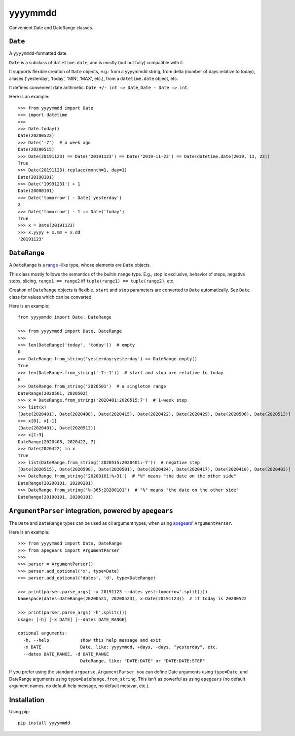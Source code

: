 =========
yyyymmdd
=========

Convenient Date and DateRange classes.


``Date``
====================================

A ``yyyymmdd``-formatted date.

``Date`` is a subclass of ``datetime.date``, and is mostly (but not fully) compatible with it.

It supports flexible creation of ``Date`` objects, e.g.: from a yyyymmdd string, from
delta (number of days relative to today), aliases ('yesterday', 'today', 'MIN', 'MAX', etc.),
from a ``datetime.date`` object, etc.

It defines convenient date arithmetic: ``Date +/- int => Date``, ``Date - Date => int``.

Here is an example::

    >>> from yyyymmdd import Date
    >>> import datetime
    >>>
    >>> Date.today()
    Date(20200522)
    >>> Date('-7')  # a week ago
    Date(20200515)
    >>> Date(20191123) == Date('20191123') == Date('2019-11-23') == Date(datetime.date(2019, 11, 23))
    True
    >>> Date(20191123).replace(month=1, day=1)
    Date(20190101)
    >>> Date('19991231') + 1
    Date(20000101)
    >>> Date('tomorrow') - Date('yesterday')
    2
    >>> Date('tomorrow') - 1 == Date('today')
    True
    >>> x = Date(20191123)
    >>> x.yyyy + x.mm + x.dd
    '20191123'



``DateRange``
====================================

A ``DateRange`` is a `range <https://docs.python.org/3.8/library/functions.html#func-range>`_ -like type,
whose elements are ``Date`` objects.

This class mostly follows the semantics of the builtin ``range`` type.  E.g.,
stop is exclusive, behavior of steps, negative steps, slicing,
``range1 == range2`` iff ``tuple(range1) == tuple(range2)``, etc.

Creation of ``DateRange`` objects is flexible.  ``start`` and ``stop`` parameters are converted
to ``Date`` automatically.  See ``Date`` class for values which can be converted.


Here is an example::

    from yyyymmdd import Date, DateRange

    >>> from yyyymmdd import Date, DateRange
    >>>
    >>> len(DateRange('today', 'today'))  # empty
    0
    >>> DateRange.from_string('yesterday:yesterday') == DateRange.empty()
    True
    >>> len(DateRange.from_string('-7:-1'))  # start and stop are relative to today
    6
    >>> DateRange.from_string('2020501')  # a singleton range
    DateRange(2020501, 2020502)
    >>> x = DateRange.from_string('2020401:2020515:7')  # 1-week step
    >>> list(x)
    [Date(2020401), Date(2020408), Date(2020415), Date(2020422), Date(2020429), Date(2020506), Date(2020513)]
    >>> x[0], x[-1]
    (Date(2020401), Date(2020513))
    >>> x[1:3]
    DateRange(2020408, 2020422, 7)
    >>> Date(2020422) in x
    True
    >>> list(DateRange.from_string('2020515:2020401:-7'))  # negative step
    [Date(2020515), Date(2020508), Date(2020501), Date(2020424), Date(2020417), Date(2020410), Date(2020403)]
    >>> DateRange.from_string('20200101:%+31')  # "%" means "the date on the other side"
    DateRange(20200101, 20200201)
    >>> DateRange.from_string('%-365:20200101')  # "%" means "the date on the other side"
    DateRange(20190101, 20200101)



``ArgumentParser`` integration, powered by ``apegears``
========================================================

The ``Date`` and ``DateRange`` types can be used as cli argument types, when using
`apegears' <https://pypi.org/project/apegears/>`_ ``ArgumentParser``.

Here is an example::

    >>> from yyyymmdd import Date, DateRange
    >>> from apegears import ArgumentParser
    >>>
    >>> parser = ArgumentParser()
    >>> parser.add_optional('x', type=Date)
    >>> parser.add_optional('dates', 'd', type=DateRange)

    >>> print(parser.parse_args('-x 20191123 --dates yest:tomorrow'.split()))
    Namespace(dates=DateRange(20200521, 20200523), x=Date(20191123))  # if today is 20200522

    >>> print(parser.parse_args('-h'.split()))
    usage: [-h] [-x DATE] [--dates DATE_RANGE]

    optional arguments:
      -h, --help            show this help message and exit
      -x DATE               Date, like: yyyymmdd, +days, -days, "yesterday", etc.
      --dates DATE_RANGE, -d DATE_RANGE
                            DateRange, like: "DATE:DATE" or "DATE:DATE:STEP"

If you prefer using the standard ``argparse.ArgumentParser``, you can define Date arguments using ``type=Date``, and
DateRange arguments using ``type=DateRange.from_string``.  This isn't as powerful as using ``apegears``
(no default argument names, no default help message, no default metavar, etc.).


Installation
====================================

Using pip::

    pip install yyyymmdd
